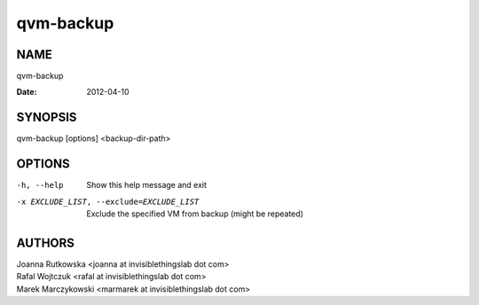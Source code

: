 ==========
qvm-backup
==========

NAME
====
qvm-backup

:Date:   2012-04-10

SYNOPSIS
========
| qvm-backup [options] <backup-dir-path>

OPTIONS
=======
-h, --help
    Show this help message and exit
-x EXCLUDE_LIST, --exclude=EXCLUDE_LIST
    Exclude the specified VM from backup (might be repeated)

AUTHORS
=======
| Joanna Rutkowska <joanna at invisiblethingslab dot com>
| Rafal Wojtczuk <rafal at invisiblethingslab dot com>
| Marek Marczykowski <marmarek at invisiblethingslab dot com>
